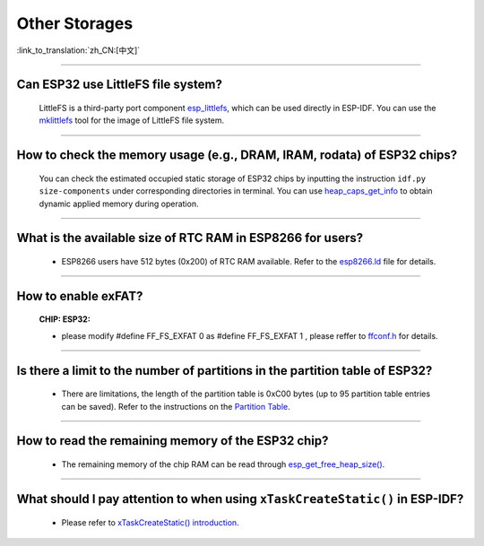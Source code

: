 Other Storages
==============

:link_to_translation:`zh_CN:[中文]`

.. raw:: html

   <style>
   body {counter-reset: h2}
     h2 {counter-reset: h3}
     h2:before {counter-increment: h2; content: counter(h2) ". "}
     h3:before {counter-increment: h3; content: counter(h2) "." counter(h3) ". "}
     h2.nocount:before, h3.nocount:before, { content: ""; counter-increment: none }
   </style>

--------------

Can ESP32 use LittleFS file system?
------------------------------------------------------

  LittleFS is a third-party port component `esp_littlefs <https://github.com/joltwallet/esp_littlefs>`_, which can be used directly in ESP-IDF. You can use the `mklittlefs <https://github.com/earlephilhower/mklittlefs>`_ tool for the image of LittleFS file system.

----------------

How to check the memory usage (e.g., DRAM, IRAM, rodata) of ESP32 chips?
------------------------------------------------------------------------------------------------------------------

  You can check the estimated occupied static storage of ESP32 chips by inputting the instruction ``idf.py size-components`` under corresponding directories in terminal. You can use `heap_caps_get_info <https://docs.espressif.com/projects/esp-idf/en/latest/esp32/api-reference/system/mem_alloc.html#_CPPv418heap_caps_get_infoP17multi_heap_info_t8uint32_t>`_ to obtain dynamic applied memory during operation.

-----------------

What is the available size of RTC RAM in ESP8266 for users?
-------------------------------------------------------------------------------------------------------------------------------------------------------------------------------------

  - ESP8266 users have 512 bytes (0x200) of RTC RAM available. Refer to the `esp8266.ld <https://github.com/espressif/ESP8266_RTOS_SDK/blob/release/v3.4/components/esp8266/ld/esp8266.ld>`_ file for details.

----------------

How to enable exFAT?
--------------------------------------------------------------------------------------------------

  :CHIP\: ESP32:

  - please modify #define FF_FS_EXFAT  0 as #define FF_FS_EXFAT  1 , please reffer to `ffconf.h <https://github.com/espressif/esp-idf/blob/178b122c145c19e94ac896197a3a4a9d379cd618/components/fatfs/src/ffconf.h#L255>`_ for details.

----------------

Is there a limit to the number of partitions in the partition table of ESP32?
---------------------------------------------------------------------------------------

  - There are limitations, the length of the partition table is 0xC00 bytes (up to 95 partition table entries can be saved). Refer to the instructions on the `Partition Table <https://docs.espressif.com/projects/esp-idf/en/latest/esp32/api-guides/partition-tables.html>`_.

----------------

How to read the remaining memory of the ESP32 chip?
-------------------------------------------------------------------------------------------------------------------------------

  - The remaining memory of the chip RAM can be read through `esp_get_free_heap_size() <https://docs.espressif.com/projects/esp-idf/en/latest/esp32/api-reference/system/misc_system_api.html#heap-memory>`__.

---------------

What should I pay attention to when using ``xTaskCreateStatic()`` in ESP-IDF?
---------------------------------------------------------------------------------------------------------------------------------------------------------------------------------------------------------------------------------------------------------------------------------------

  - Please refer to `xTaskCreateStatic() introduction <https://docs.espressif.com/projects/esp-idf/en/latest/esp32/api-reference/system/freertos.html#_CPPv417xTaskCreateStatic14TaskFunction_tPCKcK8uint32_tPCv11UBaseType_tPC11StackType_tPC12StaticTask_t>`_.
